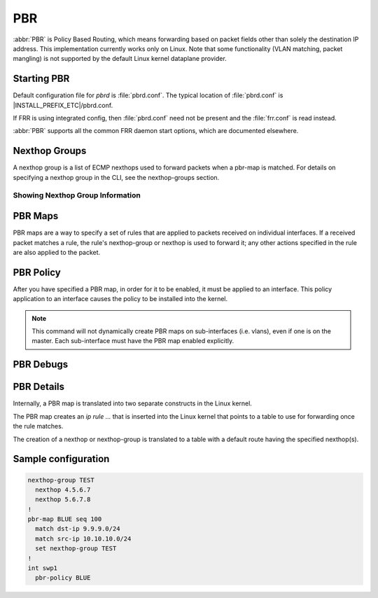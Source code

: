 .. _pbr:

***
PBR
***

:abbr:`PBR` is Policy Based Routing, which means forwarding based on
packet fields other than solely the destination IP address.
This implementation currently works only on Linux. Note that some
functionality (VLAN matching, packet mangling) is not supported by
the default Linux kernel dataplane provider.

.. _starting-pbr:

Starting PBR
============

Default configuration file for *pbrd* is :file:`pbrd.conf`.  The typical
location of :file:`pbrd.conf` is |INSTALL_PREFIX_ETC|/pbrd.conf.

If FRR is using integrated config, then :file:`pbrd.conf` need not be
present and the :file:`frr.conf` is read instead.

.. program:: pbrd

:abbr:`PBR` supports all the common FRR daemon start options, which are
documented elsewhere.

.. _nexthop-groups:

Nexthop Groups
==============

A nexthop group is a list of ECMP nexthops used to forward packets
when a pbr-map is matched.
For details on specifying a nexthop group in the CLI, see
the nexthop-groups section.

Showing Nexthop Group Information
---------------------------------

.. clicmd:: show pbr nexthop-groups [NAME] [json]

   Display information on a PBR nexthop-group. If ``NAME`` is omitted, all
   nexthop groups are shown. Setting ``json`` will provide the same
   information in an array of objects that adhere to the schema below:

   +-----------+----------------------------+---------+
   | Key       | Description                | Type    |
   +===========+============================+=========+
   | id        | Unique ID                  | Integer |
   +-----------+----------------------------+---------+
   | name      | Name of this group         | String  |
   +-----------+----------------------------+---------+
   | valid     | Is this group well-formed? | Boolean |
   +-----------+----------------------------+---------+
   | installed | ... and is it installed?   | Boolean |
   +-----------+----------------------------+---------+
   | nexthops  | Nexthops within this group | Array   |
   +-----------+----------------------------+---------+

   Each element within ``nexthops`` describes a single target within this
   group, and its structure is described by the JSON below:

   +---------+------------------------------+---------+
   | Key     | Description                  | Type    |
   +=========+==============================+=========+
   | nexthop | Name of this nexthop         | String  |
   +---------+------------------------------+---------+
   | valid   | Is this nexthop well-formed? | Boolean |
   +---------+------------------------------+---------+

.. _pbr-maps:

PBR Maps
========

PBR maps are a way to specify a set of rules that are applied to
packets received on individual interfaces.
If a received packet matches a rule, the rule's nexthop-group or
nexthop is used to forward it; any other actions
specified in the rule are also applied to the packet.

.. clicmd:: pbr-map NAME seq (1-700)

   Create a pbr-map rule with map NAME and specified sequence number.
   This command puts the CLI into a new submode for pbr-map rule specification.
   To exit this submode, type ``exit`` or ``end``.

.. clicmd:: match src-ip PREFIX

   Match the packet's source IP address.

   This command accepts both v4 and v6 prefixes.

.. clicmd:: match dst-ip PREFIX

   Match the packet's destination IP address.

   This command accepts both v4 and v6 prefixes.

.. clicmd:: match src-port (1-65535)

   Match the packet's UDP or TCP source port.

.. clicmd:: match dst-port (1-65535)

   Match the packet's UDP or TCP destination port.

.. clicmd:: match ip-protocol PROTOCOL

   Match the packet's IP protocol.

   Protocol names are queried from the protocols database (``/etc/protocols``;
   see ``man 5 protocols`` and ``man 3 getprotobyname``).

.. clicmd:: match mark (1-4294967295)

   Match the packet's meta-information mark.
   The mark value is attached to the packet by the kernel/dataplane and
   is platform-specific.
   Currently, this field is supported only on linux and corresponds to
   the underlying `ip rule .... fwmark XXXX` command.

.. clicmd:: match dscp (DSCP|0-63)

   Match the packet's IP differentiated services code point (DSCP).
   The specified DSCP may also be a standard name for a
   differentiated service code point such as ``cs0`` or ``af11``.

   You may only specify one dscp per route map rule; to match on multiple
   dscp values you will need to create several rules, one for each value.

.. clicmd:: match ecn (0-3)

   Match the packet's IP explicit congestion notification (ECN) field.

.. clicmd:: match pcp (0-7)

   Match the packet's 802.1Q Priority Code Point.
   Zero is the default (nominally, "best effort").
   The Linux kernel dataplane provider does not currently support
   matching PCPs,
   so this field will be ignored unless other dataplane providers are used.

.. clicmd:: match vlan (1-4094)

   Match the packet's VLAN (802.1Q) identifier.
   Note that VLAN IDs 0 and 4095 are reserved.
   The Linux kernel dataplane provider does not currently support
   VLAN-matching facilities,
   so this field will be ignored unless other dataplane providers are used.

.. clicmd:: match vlan (tagged|untagged|untagged-or-zero)

   Match packets according to whether or not they have a VLAN tag.
   Use `untagged-or-zero` to also match packets with either no VLAN tag
   or with the reserved VLAN ID of 0 (indicating an untagged frame that
   includes other 802.1Q fields).
   The Linux kernel dataplane provider does not currently support
   VLAN-matching facilities,
   so this field will be ignored unless other dataplane providers are used.

.. clicmd:: set nexthop-group NAME

   Action:
   forward the packet using nexthop-group NAME.

.. clicmd:: set nexthop [A.B.C.D|X:X::X:XX|blackhole] [interface] [nexthop-vrf NAME]

   Action:
   forward the packet using the specified single nexthop.
   If `blackhole`, packets will be sent to a blackhole route and dropped.

.. clicmd:: set vrf unchanged|NAME

   Action:
   If set to ``unchanged``, the rule will use the vrf table the interface
   is in as its lookup.
   If set to NAME, the rule will use that vrf table as its lookup.

   Not supported with NETNS VRF backend.

.. clicmd:: set queue-id (1-65535)

   Action:
   set the egress port queue identifier.
   The Linux Kernel dataplane provider does not currently support
   packet mangling,
   so this field will be ignored unless another dataplane provider is used.

.. clicmd:: set pcp (0-7)

   Action:
   set the 802.1Q priority code point (PCP).
   A PCP of zero is the default (nominally, "best effort").
   The Linux Kernel dataplane provider does not currently support
   packet mangling,
   so this field will be ignored unless another dataplane provider is used.

.. clicmd:: set vlan (1-4094)

   Action:
   set the VLAN tag. Identifiers 0 and 4095 are reserved.
   The Linux Kernel dataplane provider does not currently support
   packet mangling,
   so this field will be ignored unless another dataplane provider is used.

.. clicmd:: strip vlan

   Action:
   strip inner vlan tags.
   The Linux Kernel dataplane provider does not currently support
   packet mangling,
   so this field will be ignored unless another dataplane provider is used.
   It is invalid to specify both a `strip` and `set vlan` action.

.. clicmd:: show pbr map [NAME] [detail|json]

   Display pbr maps either all or by ``NAME``. If ``detail`` is set, it will
   give information about each rule's unique internal ID and some extra
   debugging information about install state for the nexthop/nexthop group.
   Setting ``json`` will provide the same information in an array of objects
   that adher to the schema below:

   +----------+--------------------------------+---------+
   | Key      | Description                    | Type    |
   +==========+================================+=========+
   | name     | Map name                       | String  |
   +----------+--------------------------------+---------+
   | valid    | Is the map well-formed?        | Boolean |
   +----------+--------------------------------+---------+
   | policies | Rules to match packets against | Array   |
   +----------+--------------------------------+---------+

   Each element of the ``policies`` array is composed of a set of objects
   representing the policies associated with this map. Each policy is
   described below (not all fields are required):

   +-----------------+-------------------------------------------+---------+
   | Key             | Description                               | Type    |
   +=================+===========================================+=========+
   | id              | Unique ID                                 | Integer |
   +-----------------+-------------------------------------------+---------+
   | sequenceNumber  | Order of this policy within the map       | Integer |
   +-----------------+-------------------------------------------+---------+
   | ruleNumber      | Rule number to install into               | Integer |
   +-----------------+-------------------------------------------+---------+
   | vrfUnchanged    | Use interface's VRF                       | Boolean |
   +-----------------+-------------------------------------------+---------+
   | installed       | Is this policy installed?                 | Boolean |
   +-----------------+-------------------------------------------+---------+
   | installedReason | Why (or why not?)                         | String  |
   +-----------------+-------------------------------------------+---------+
   | matchSrc        | Match packets with this source address    | String  |
   +-----------------+-------------------------------------------+---------+
   | matchDst        | ... or with this destination address      | String  |
   +-----------------+-------------------------------------------+---------+
   | matchMark       | ... or with this marker                   | Integer |
   +-----------------+-------------------------------------------+---------+
   | vrfName         | Associated VRF (if relevant)              | String  |
   +-----------------+-------------------------------------------+---------+
   | nexthopGroup    | This policy's nexthop group (if relevant) | Object  |
   +-----------------+-------------------------------------------+---------+

   Finally, the ``nexthopGroup`` object above contains information FRR
   knows about the configured nexthop for this policy:

   +---------------------+--------------------------------------+---------+
   | Key                 | Description                          | Type    |
   +=====================+======================================+=========+
   | tableId             | Nexthop table ID                     | Integer |
   +---------------------+--------------------------------------+---------+
   | name                | Name of the nexthop group            | String  |
   +---------------------+--------------------------------------+---------+
   | installed           | Is this nexthop group installed?     | Boolean |
   +---------------------+--------------------------------------+---------+
   | installedInternally | Does FRR think NHG is installed?     | Integer |
   +---------------------+--------------------------------------+---------+


.. index::
   pair: policy; PBR

.. _pbr-policy:

PBR Policy
==========

After you have specified a PBR map, in order for it to be enabled, it must
be applied to an interface.  This policy application to an interface
causes the policy to be installed into the kernel.

.. clicmd:: pbr-policy NAME

   This command is available under interface sub-mode.
   It enables the PBR map NAME on the interface.

.. note::
   This command will not dynamically create PBR maps on sub-interfaces
   (i.e. vlans), even if one is on the master.
   Each sub-interface must have the PBR map enabled explicitly.

.. clicmd:: show pbr interface [NAME] [json]

   Enumerates all interfaces which ``pbrd`` is keeping track of. Passing
   ``json`` will return an array of interfaces; each returned interface will
   adhere to the JSON schema below:

   +--------+----------------------------+---------+
   | Key    | Description                | Type    |
   +========+============================+=========+
   | name   | Interface name             | String  |
   +--------+----------------------------+---------+
   | index  | Device Index               | Integer |
   +--------+----------------------------+---------+
   | policy | PBR map for this interface | String  |
   +--------+----------------------------+---------+
   | valid  | Is the map well-formed?    | Boolean |
   +--------+----------------------------+---------+

.. clicmd:: pbr table range (10000-4294966272) (10000-4294966272)

   Set or unset the range used to assign numeric table IDs to new
   nexthop-group tables. Existing tables will not be modified to fit in this
   range, so this range should be configured before adding nexthop groups.

   .. seealso:: :ref:`pbr-details`


.. _pbr-debugs:

PBR Debugs
===========

.. clicmd:: debug pbr events|map|nht|zebra

   Debug pbr in pbrd daemon. You must specify what types of debugs to turn on.

.. _pbr-details:

PBR Details
===========

Internally, a PBR map is translated into two separate constructs in the
Linux kernel.


The PBR map creates an `ip rule ...` that is inserted into the Linux
kernel that points to a table to use for forwarding once the rule matches.


The creation of a nexthop or nexthop-group is translated to a
table with a default route having the specified nexthop(s).


Sample configuration
====================

.. code-block:: frr

   nexthop-group TEST
     nexthop 4.5.6.7
     nexthop 5.6.7.8
   !
   pbr-map BLUE seq 100
     match dst-ip 9.9.9.0/24
     match src-ip 10.10.10.0/24
     set nexthop-group TEST
   !
   int swp1
     pbr-policy BLUE


